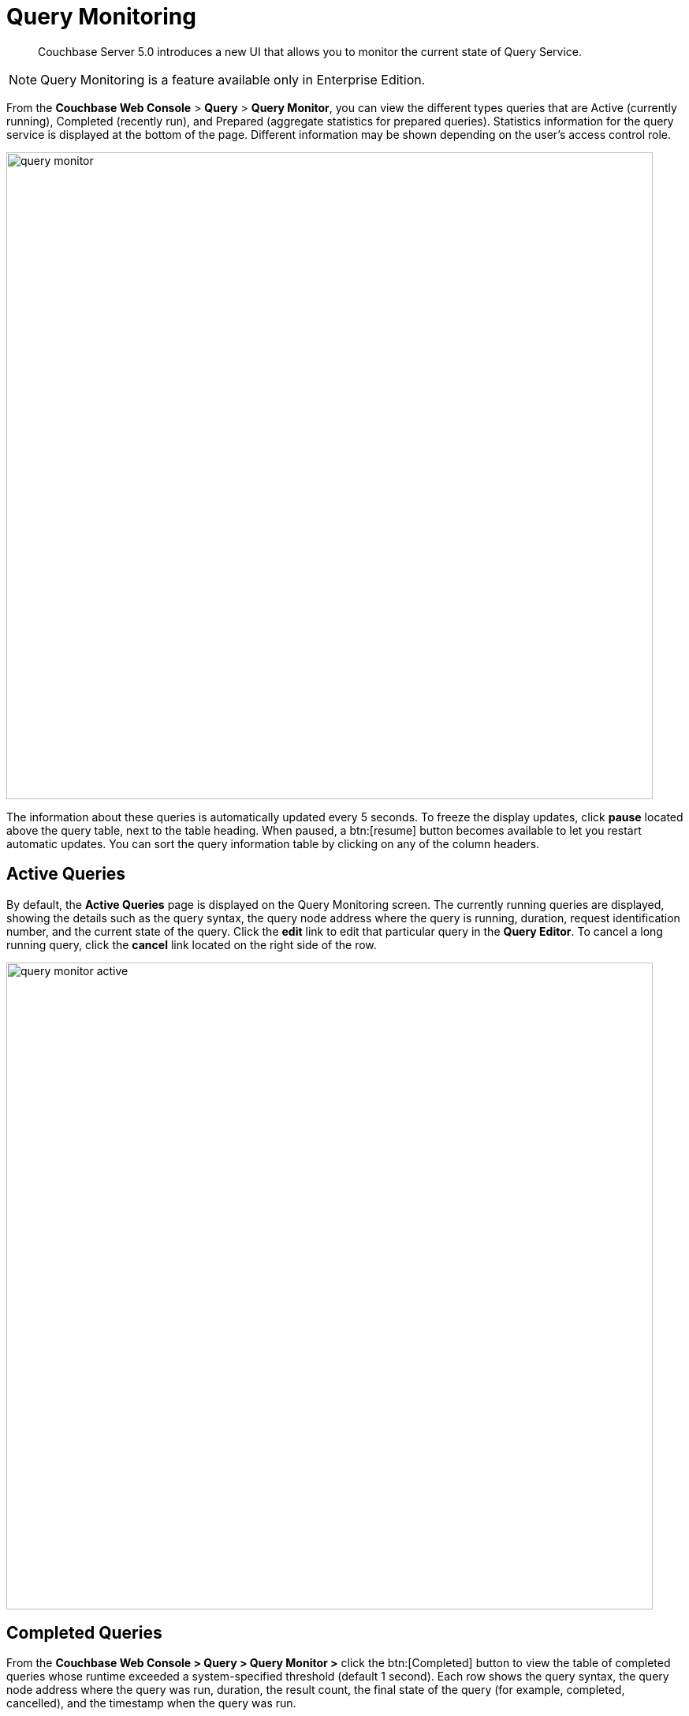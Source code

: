 [#topic_yg4_5n1_q1b]
= Query Monitoring

[abstract]
Couchbase Server 5.0 introduces a new UI that allows you to monitor the current state of Query Service.

NOTE: Query Monitoring is a feature available only in Enterprise Edition.

From the [.uicontrol]*Couchbase Web Console* > [.uicontrol]*Query* > [.uicontrol]*Query Monitor*, you can view the different types queries that are Active (currently running), Completed (recently run), and Prepared (aggregate statistics for prepared queries).
Statistics information for the query service is displayed at the bottom of the page.
Different information may be shown depending on the user’s access control role.

[#image_zg4_5n1_q1b]
image::query-monitor.png[,820]

The information about these queries is automatically updated every 5 seconds.
To freeze the display updates, click [.uicontrol]*pause* located above the query table, next to the table heading.
When paused, a btn:[resume] button becomes available to let you restart automatic updates.
You can sort the query information table by clicking on any of the column headers.

[#active-queries]
== Active Queries

By default, the [.uicontrol]*Active Queries* page is displayed on the Query Monitoring screen.
The currently running queries are displayed, showing the details such as the query syntax, the query node address where the query is running, duration, request identification number, and the current state of the query.
Click the [.uicontrol]*edit* link to edit that particular query in the [.uicontrol]*Query Editor*.
To cancel a long running query, click the [.uicontrol]*cancel* link located on the right side of the row.

[#image_bh4_5n1_q1b]
image::query-monitor-active.png[,820]

[#completed-queries]
== Completed Queries

From the [.uicontrol]*Couchbase Web Console > Query > Query Monitor >* click the btn:[Completed] button to view the table of completed queries whose runtime exceeded a system-specified threshold (default 1 second).
Each row shows the query syntax, the query node address where the query was run, duration, the result count, the final state of the query (for example, completed, cancelled), and the timestamp when the query was run.

[#image_dh4_5n1_q1b]
image::query-monitor-completed.png[,820]

[#prepared-queries]
== Prepared Queries

From the [.uicontrol]*Couchbase Web Console > Query > Query Monitor >* click the btn:[Prepared] button to view the prepared queries.
This page displays the aggregate statistics for prepared queries showing details such as query syntax, average elapsed time, number of uses, and the query node address.

[#image_fh4_5n1_q1b]
image::query-monitor-prepared.png[,820]

For more information about system keyspaces and API for monitoring the operation of individual queries and query service nodes, see xref:monitoring:monitoring-n1ql-query.adoc#topic_nvs_ghr_dz[Monitoring N1QL Queries].
